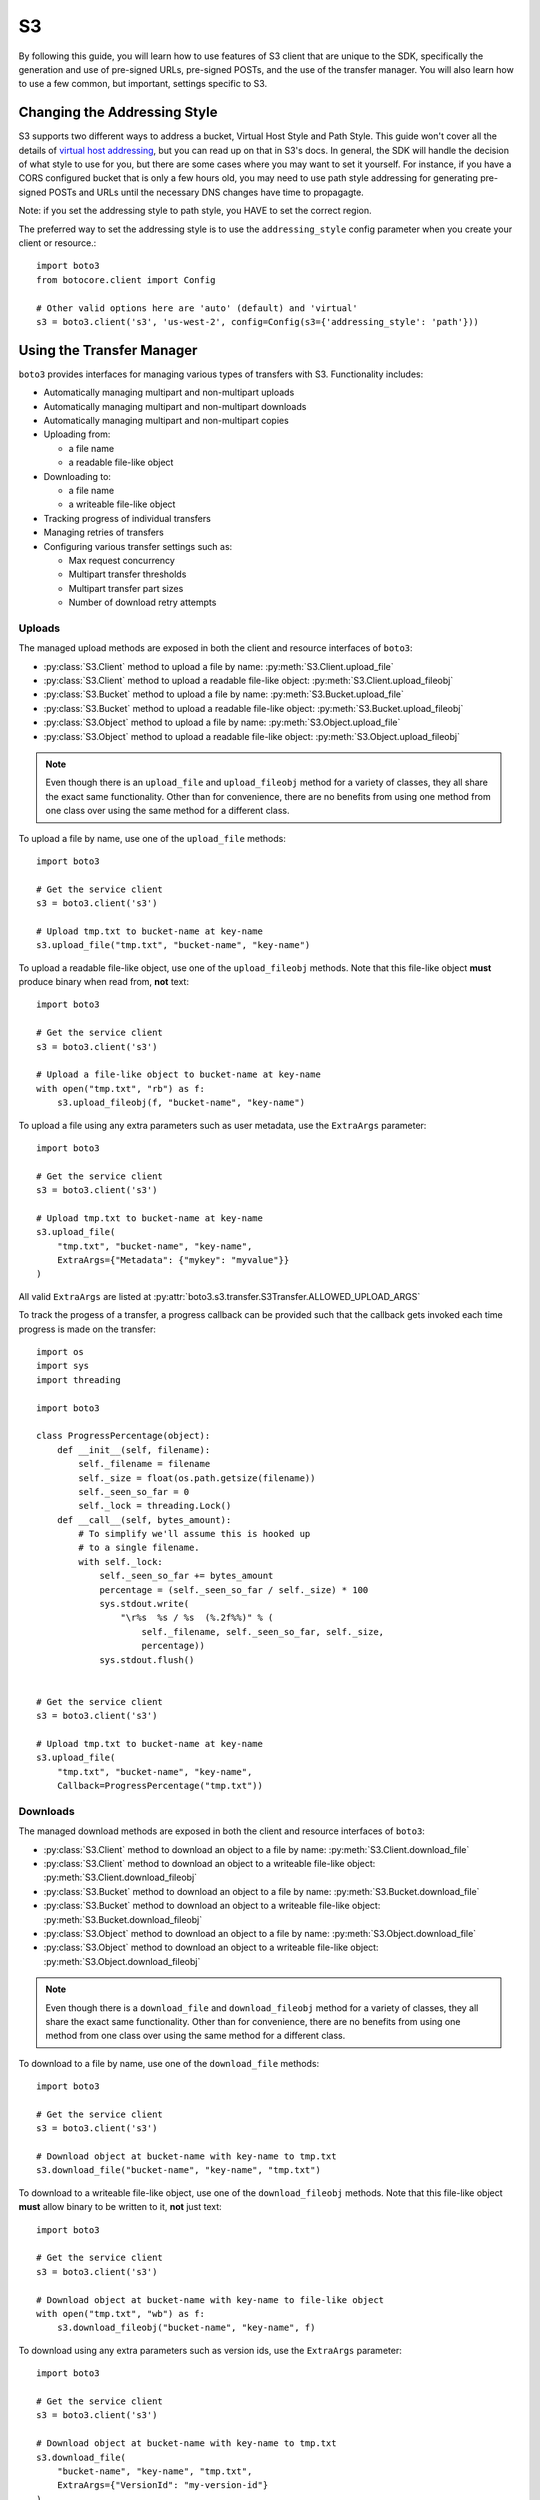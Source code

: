 .. _s3_guide:

S3
==

By following this guide, you will learn how to use features of S3 client that
are unique to the SDK, specifically the generation and use of pre-signed URLs,
pre-signed POSTs, and the use of the transfer manager. You will also learn how
to use a few common, but important, settings specific to S3.


Changing the Addressing Style
-----------------------------

S3 supports two different ways to address a bucket, Virtual Host Style and Path
Style. This guide won't cover all the details of `virtual host addressing`_, but
you can read up on that in S3's docs. In general, the SDK will handle the
decision of what style to use for you, but there are some cases where you may
want to set it yourself. For instance, if you have a CORS configured bucket
that is only a few hours old, you may need to use path style addressing for
generating pre-signed POSTs and URLs until the necessary DNS changes have time
to propagagte.

Note: if you set the addressing style to path style, you HAVE to set the correct
region.

The preferred way to set the addressing style is to use the ``addressing_style``
config parameter when you create your client or resource.::

    import boto3
    from botocore.client import Config

    # Other valid options here are 'auto' (default) and 'virtual'
    s3 = boto3.client('s3', 'us-west-2', config=Config(s3={'addressing_style': 'path'}))


Using the Transfer Manager
--------------------------

``boto3`` provides interfaces for managing various types of transfers with
S3. Functionality includes:

* Automatically managing multipart and non-multipart uploads
* Automatically managing multipart and non-multipart downloads
* Automatically managing multipart and non-multipart copies
* Uploading from:

  * a file name
  * a readable file-like object

* Downloading to:

  * a file name
  * a writeable file-like object

* Tracking progress of individual transfers
* Managing retries of transfers
* Configuring various transfer settings such as:

  * Max request concurrency
  * Multipart transfer thresholds
  * Multipart transfer part sizes
  * Number of download retry attempts


Uploads
~~~~~~~
The managed upload methods are exposed in both the client and resource
interfaces of ``boto3``:

* :py:class:`S3.Client` method to upload a file by name: :py:meth:`S3.Client.upload_file`
* :py:class:`S3.Client` method to upload a readable file-like object: :py:meth:`S3.Client.upload_fileobj`
* :py:class:`S3.Bucket` method to upload a file by name: :py:meth:`S3.Bucket.upload_file`
* :py:class:`S3.Bucket` method to upload a readable file-like object: :py:meth:`S3.Bucket.upload_fileobj`
* :py:class:`S3.Object` method to upload a file by name: :py:meth:`S3.Object.upload_file`
* :py:class:`S3.Object` method to upload a readable file-like object: :py:meth:`S3.Object.upload_fileobj`

.. note::

   Even though there is an ``upload_file`` and ``upload_fileobj`` method for
   a variety of classes, they all share the exact same functionality.
   Other than for convenience, there are no benefits from using one method from
   one class over using the same method for a different class.


To upload a file by name, use one of the ``upload_file`` methods::

    import boto3

    # Get the service client
    s3 = boto3.client('s3')

    # Upload tmp.txt to bucket-name at key-name
    s3.upload_file("tmp.txt", "bucket-name", "key-name")


To upload a readable file-like object, use one of the ``upload_fileobj``
methods. Note that this file-like object **must** produce binary when read
from, **not** text::

    import boto3

    # Get the service client
    s3 = boto3.client('s3')

    # Upload a file-like object to bucket-name at key-name
    with open("tmp.txt", "rb") as f:
        s3.upload_fileobj(f, "bucket-name", "key-name")


To upload a file using any extra parameters such as user metadata, use the
``ExtraArgs`` parameter::


    import boto3

    # Get the service client
    s3 = boto3.client('s3')

    # Upload tmp.txt to bucket-name at key-name
    s3.upload_file(
        "tmp.txt", "bucket-name", "key-name",
        ExtraArgs={"Metadata": {"mykey": "myvalue"}}
    )


All valid ``ExtraArgs`` are listed at :py:attr:`boto3.s3.transfer.S3Transfer.ALLOWED_UPLOAD_ARGS`

To track the progess of a transfer, a progress callback can be provided such
that the callback gets invoked each time progress is made on the transfer::

    import os
    import sys
    import threading

    import boto3

    class ProgressPercentage(object):
        def __init__(self, filename):
            self._filename = filename
            self._size = float(os.path.getsize(filename))
            self._seen_so_far = 0
            self._lock = threading.Lock()
        def __call__(self, bytes_amount):
            # To simplify we'll assume this is hooked up
            # to a single filename.
            with self._lock:
                self._seen_so_far += bytes_amount
                percentage = (self._seen_so_far / self._size) * 100
                sys.stdout.write(
                    "\r%s  %s / %s  (%.2f%%)" % (
                        self._filename, self._seen_so_far, self._size,
                        percentage))
                sys.stdout.flush()


    # Get the service client
    s3 = boto3.client('s3')

    # Upload tmp.txt to bucket-name at key-name
    s3.upload_file(
        "tmp.txt", "bucket-name", "key-name",
        Callback=ProgressPercentage("tmp.txt"))


Downloads
~~~~~~~~~
The managed download methods are exposed in both the client and resource
interfaces of ``boto3``:

* :py:class:`S3.Client` method to download an object to a file by name: :py:meth:`S3.Client.download_file`
* :py:class:`S3.Client` method to download an object to a writeable file-like object: :py:meth:`S3.Client.download_fileobj`
* :py:class:`S3.Bucket` method to download an object to a file by name: :py:meth:`S3.Bucket.download_file`
* :py:class:`S3.Bucket` method to download an object to a writeable file-like object: :py:meth:`S3.Bucket.download_fileobj`
* :py:class:`S3.Object` method to download an object to a file by name: :py:meth:`S3.Object.download_file`
* :py:class:`S3.Object` method to download an object to a writeable file-like object: :py:meth:`S3.Object.download_fileobj`

.. note::

   Even though there is a ``download_file`` and ``download_fileobj`` method for
   a variety of classes, they all share the exact same functionality.
   Other than for convenience, there are no benefits from using one method from
   one class over using the same method for a different class.


To download to a file by name, use one of the ``download_file``
methods::

    import boto3

    # Get the service client
    s3 = boto3.client('s3')

    # Download object at bucket-name with key-name to tmp.txt
    s3.download_file("bucket-name", "key-name", "tmp.txt")


To download to a writeable file-like object, use one of the
``download_fileobj`` methods. Note that this file-like object **must**
allow binary to be written to it, **not** just text::

    import boto3

    # Get the service client
    s3 = boto3.client('s3')

    # Download object at bucket-name with key-name to file-like object
    with open("tmp.txt", "wb") as f:
        s3.download_fileobj("bucket-name", "key-name", f)


To download using any extra parameters such as version ids, use the
``ExtraArgs`` parameter::


    import boto3

    # Get the service client
    s3 = boto3.client('s3')

    # Download object at bucket-name with key-name to tmp.txt
    s3.download_file(
        "bucket-name", "key-name", "tmp.txt",
        ExtraArgs={"VersionId": "my-version-id"}
    )


All valid ``ExtraArgs`` are listed at :py:attr:`boto3.s3.transfer.S3Transfer.ALLOWED_DOWNLOAD_ARGS`

To track the progess of a transfer, a progress callback can be provided such
that the callback gets invoked each time progress is made on the transfer::

    import sys
    import threading

    import boto3

    class ProgressPercentage(object):
        def __init__(self, filename):
            self._filename = filename
            self._seen_so_far = 0
            self._lock = threading.Lock()
        def __call__(self, bytes_amount):
            # To simplify we'll assume this is hooked up
            # to a single filename.
            with self._lock:
                self._seen_so_far += bytes_amount
                sys.stdout.write(
                    "\r%s --> %s bytes transferred" % (
                        self._filename, self._seen_so_far))
                sys.stdout.flush()

    # Get the service client
    s3 = boto3.client('s3')

    # Download object at bucket-name with key-name to tmp.txt
    s3.download_file(
        "bucket-name", "key-name", "tmp.txt",
        Callback=ProgressPercentage("tmp.txt"))


Copies
~~~~~~
The managed copy methods are exposed in both the client and resource
interfaces of ``boto3``:

* :py:class:`S3.Client` method to copy an s3 object: :py:meth:`S3.Client.copy`
* :py:class:`S3.Bucket` method to copy an s3 object: :py:meth:`S3.Client.copy`
* :py:class:`S3.Object` method to copy an s3 object: :py:meth:`S3.Object.copy`


.. note::

   Even though there is a ``copy`` method for a variety of classes,
   they all share the exact same functionality.
   Other than for convenience, there are no benefits from using one method from
   one class over using the same method for a different class.


To do a managed copy, use one of the ``copy`` methods::

    import boto3

    # Get the service client
    s3 = boto3.client('s3')

    # Copies object located in mybucket at mykey
    # to the location otherbucket at otherkey
    copy_source = {
        'Bucket': 'mybucket',
        'Key': 'mykey'
    }
    s3.copy(copy_source, 'otherbucket', 'otherkey')


To do a managed copy where the region of the source bucket is different than
the region of the final bucket, provide a ``SourceClient`` that shares the
same region as the source bucket::

    import boto3

    # Get a service client for us-west-2 region
    s3 = boto3.client('s3', 'us-west-2')
    # Get a service client for the eu-central-1 region
    source_client = boto3.client('s3', 'eu-central-1')

    # Copies object located in mybucket at mykey in eu-central-1 region
    # to the location otherbucket at otherkey in the us-west-2 region
    copy_source = {
        'Bucket': 'mybucket',
        'Key': 'mykey'
    }
    s3.copy(copy_source, 'otherbucket', 'otherkey', SourceClient=source_client)



To copy using any extra parameters such as replacing user metadata on an
existing object, use the ``ExtraArgs`` parameter::


    import boto3

    # Get the service client
    s3 = boto3.client('s3')

    # Copies object located in mybucket at mykey
    # to the location otherbucket at otherkey
    copy_source = {
        'Bucket': 'mybucket',
        'Key': 'mykey'
    }
    s3.copy(
        copy_source, 'bucket', 'mykey',
        ExtraArgs={
            "Metadata": {
                "my-new-key": "my-new-value"
            },
            "MetadataDirective": "REPLACE"
        }
    )


To track the progess of a transfer, a progress callback can be provided such
that the callback gets invoked each time progress is made on the transfer::

    import sys
    import threading

    import boto3

    class ProgressPercentage(object):
        def __init__(self, filename):
            self._filename = filename
            self._seen_so_far = 0
            self._lock = threading.Lock()
        def __call__(self, bytes_amount):
            # To simplify we'll assume this is hooked up
            # to a single filename.
            with self._lock:
                self._seen_so_far += bytes_amount
                sys.stdout.write(
                    "\r%s --> %s bytes transferred" % (
                        self._filename, self._seen_so_far))
                sys.stdout.flush()

    # Get the service client
    s3 = boto3.client('s3')

    # Copies object located in mybucket at mykey
    # to the location otherbucket at otherkey
    copy_source = {
        'Bucket': 'mybucket',
        'Key': 'mykey'
    }
    s3.copy(copy_source, 'otherbucket', 'otherkey',
            Callback=ProgressPercentage("otherbucket/otherkey"))


Note that the grainularity of these callbacks will be much larger than the
upload and download methods because copies are all done server side and so
there is no local file to track the streaming of data.


Configuration Settings
~~~~~~~~~~~~~~~~~~~~~~

To configure the various managed transfer methods, a
:py:class:`boto3.s3.transfer.TransferConfig` object can be provided to
the ``Config`` parameter. Please note that the default configuration should
be well-suited for most scenarios and a ``Config`` should only be provided
for specific use cases. Here are some common use cases for configuring the
managed s3 transfer methods:

To ensure that multipart uploads only happen when absolutely necessary, you
can use the ``multipart_threshold`` configuration parameter::

    import boto3
    from boto3.s3.transfer import TransferConfig

    # Get the service client
    s3 = boto3.client('s3')

    GB = 1024 ** 3
    # Ensure that multipart uploads only happen if the size of a transfer
    # is larger than S3's size limit for nonmultipart uploads, which is 5 GB.
    config = TransferConfig(multipart_threshold=5 * GB)

    # Upload tmp.txt to bucket-name at key-name
    s3.upload_file("tmp.txt", "bucket-name", "key-name", Config=config)


Sometimes depending on your connection speed, it is desired to limit or
increase potential bandwidth usage. Setting the ``max_concurrency`` can help
tune the potential bandwidth usage by decreasing or increasing the maximum
amount of concurrent S3 transfer-related API requests::

    import boto3
    from boto3.s3.transfer import TransferConfig

    # Get the service client
    s3 = boto3.client('s3')

    # Decrease the max concurrency from 10 to 5 to potentially consume
    # less downstream bandwidth.
    config = TransferConfig(max_concurrency=5)

    # Download object at bucket-name with key-name to tmp.txt with the
    # set configuration
    s3.download_file("bucket-name", "key-name", "tmp.txt", Config=config)

    # Increase the max concurrency to 20 to potentially consume more
    # downstream bandwidth.
    config = TransferConfig(max_concurrency=20)

    # Download object at bucket-name with key-name to tmp.txt with the
    # set configuration
    s3.download_file("bucket-name", "key-name", "tmp.txt", Config=config)


Generating Presigned URLs
-------------------------

Pre-signed URLs allow you to give your users access to a specific object in your
bucket without requiring them to have AWS security credentials or permissions.
To generate a pre-signed URL, use the
:py:meth:`S3.Client.generate_presigned_url` method::

    import boto3
    import requests

    # Get the service client.
    s3 = boto3.client('s3')

    # Generate the URL to get 'key-name' from 'bucket-name'
    url = s3.generate_presigned_url(
        ClientMethod='get_object',
        Params={
            'Bucket': 'bucket-name',
            'Key': 'key-name'
        }
    )

    # Use the URL to perform the GET operation. You can use any method you like
    # to send the GET, but we will use requests here to keep things simple.
    response = requests.get(url)

If your bucket requires the use of signature version 4, you can elect to use it
to sign your URL. This does not fundamentally change how you use generator,
you only need to make sure that the client used has signature version 4
configured.::

    import boto3
    from botocore.client import Config

    # Get the service client with sigv4 configured
    s3 = boto3.client('s3', config=Config(signature_version='s3v4'))

    # Generate the URL to get 'key-name' from 'bucket-name'
    url = s3.generate_presigned_url(
        ClientMethod='get_object',
        Params={
            'Bucket': 'bucket-name',
            'Key': 'key-name'
        }
    )

Note: if your bucket is new and you require CORS, it is advised that
you use path style addressing (which is set by default in signature version 4).


Generating Presigned POSTs
--------------------------

Much like pre-signed URLs, pre-signed POSTs allow you to give write access to a
user without giving them AWS credentials. The information you need to make the
POST is returned by the :py:meth:`S3.Client.generate_presigned_post` method::

    import boto3
    import requests

    # Get the service client
    s3 = boto3.client('s3')

    # Generate the POST attributes
    post = s3.generate_presigned_post(
        Bucket='bucket-name',
        Key='key-name'
    )

    # Use the returned values to POST an object. Note that you need to use ALL
    # of the returned fields in your post. You can use any method you like to
    # send the POST, but we will use requests here to keep things simple.
    files = {"file": "file_content"}
    response = requests.post(post["url"], data=post["fields"], files=files)

When generating these POSTs, you may wish to auto fill certain fields or
constrain what your users submit. You can do this by providing those fields and
conditions when you generate the POST data.::

    import boto3

    # Get the service client
    s3 = boto3.client('s3')

    # Make sure everything posted is publicly readable
    fields = {"acl": "public-read"}

    # Ensure that the ACL isn't changed and restrict the user to a length
    # between 10 and 100.
    conditions = [
        {"acl": "public-read"},
        ["content-length-range", 10, 100]
    ]

    # Generate the POST attributes
    post = s3.generate_presigned_post(
        Bucket='bucket-name',
        Key='key-name',
        Fields=fields,
        Conditions=conditions
    )

Note: if your bucket is new and you require CORS, it is advised that
you use path style addressing (which is set by default in signature version 4).

.. _virtual host addressing: http://docs.aws.amazon.com/AmazonS3/latest/dev/VirtualHosting.html
